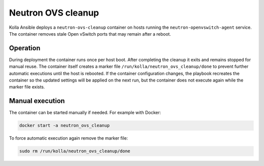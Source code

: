 .. _ovs-cleanup:

=========================
Neutron OVS cleanup
=========================

Kolla Ansible deploys a ``neutron-ovs-cleanup`` container on hosts running the
``neutron-openvswitch-agent`` service. The container removes stale Open
vSwitch ports that may remain after a reboot.

Operation
---------

During deployment the container runs once per host boot. After completing the
cleanup it exits and remains stopped for manual reuse. The container itself
creates a marker file ``/run/kolla/neutron_ovs_cleanup/done`` to prevent
further automatic executions until the host is rebooted. If the container
configuration changes, the playbook recreates the container so the updated
settings will be applied on the next run, but the container does not execute
again while the marker file exists.

Manual execution
----------------

The container can be started manually if needed. For example with Docker:

.. code-block:: console

   docker start -a neutron_ovs_cleanup

To force automatic execution again remove the marker file:

.. code-block:: console

   sudo rm /run/kolla/neutron_ovs_cleanup/done
